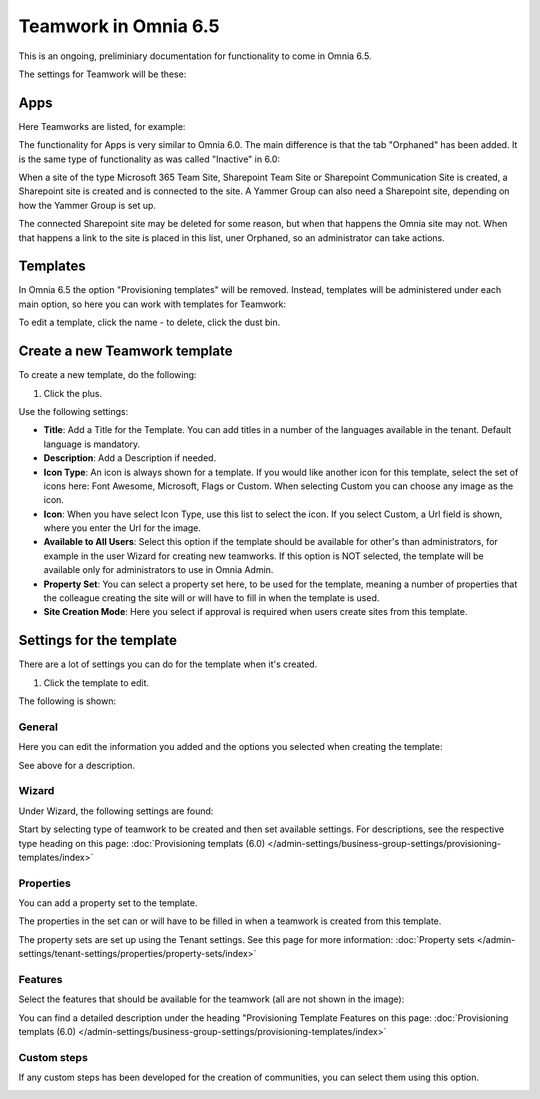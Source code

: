 Teamwork in Omnia 6.5
===========================================

This is an ongoing, preliminiary documentation for functionality to come in Omnia 6.5.

The settings for Teamwork will be these:

.. image:: teamwork-65-all.png

Apps
*******
Here Teamworks are listed, for example:

.. image:: teamwork-65-apps.png

The functionality for Apps is very similar to Omnia 6.0. The main difference is that the tab "Orphaned" has been added. It is the same type of functionality as was called "Inactive" in 6.0:

When a site of the type Microsoft 365 Team Site, Sharepoint Team Site or Sharepoint Communication Site is created, a Sharepoint site is created and is connected to the site. A Yammer Group can also need a Sharepoint site, depending on how the Yammer Group is set up.

The connected Sharepoint site may be deleted for some reason, but when that happens the Omnia site may not. When that happens a link to the site is placed in this list, uner Orphaned, so an administrator can take actions.

Templates
**********
In Omnia 6.5 the option "Provisioning templates" will be removed. Instead, templates will be administered under each main option, so here you can work with templates for Teamwork:

.. image:: teamwork-65-templates.png

To edit a template, click the name - to delete, click the dust bin.

Create a new Teamwork template
*************************************
To create a new template, do the following:

1. Click the plus.

.. image:: teamwork-65-template-click-plus.png

Use the following settings:

.. image:: teamwork-65-template-settings.png

+ **Title**: Add a Title for the Template. You can add titles in a number of the languages available in the tenant. Default language is mandatory.
+ **Description**: Add a Description if needed. 
+ **Icon Type**: An icon is always shown for a template. If you would like another icon for this template, select the set of icons here: Font Awesome, Microsoft, Flags or Custom. When selecting Custom you can choose any image as the icon.
+ **Icon**: When you have select Icon Type, use this list to select the icon. If you select Custom, a Url field is shown, where you enter the Url for the image.
+ **Available to All Users**: Select this option if the template should be available for other's than administrators, for example in the user Wizard for creating new teamworks. If this option is NOT selected, the template will be available only for administrators to use in Omnia Admin.
+ **Property Set**: You can select a property set here, to be used for the template, meaning a number of properties that the colleague creating the site will or will have to fill in when the template is used.  
+ **Site Creation Mode**: Here you select if approval is required when users create sites from this template. 

Settings for the template
***************************
There are a lot of settings you can do for the template when it's created.

1. Click the template to edit.

The following is shown:

.. image:: teamwork-65-edit-all.png

General
----------
Here you can edit the information you added and the options you selected when creating the template:

.. image:: teamwork-65-edit-general.png

See above for a description.

Wizard
---------
Under Wizard, the following settings are found:

.. image:: teamwork-65-edit-wizard.png

Start by selecting type of teamwork to be created and then set available settings. For descriptions, see the respective type heading on this page: :doc:`Provisioning templats (6.0) </admin-settings/business-group-settings/provisioning-templates/index>`

Properties
------------
You can add a property set to the template. 

.. image:: teamwork-65-edit-properties.png

The properties in the set can or will have to be filled in when a teamwork is created from this template.

The property sets are set up using the Tenant settings. See this page for more information: :doc:`Property sets </admin-settings/tenant-settings/properties/property-sets/index>`

Features
----------
Select the features that should be available for the teamwork (all are not shown in the image):

.. image:: teamwork-65-edit-features.png

You can find a detailed description under the heading "Provisioning Template Features on this page: :doc:`Provisioning templats (6.0) </admin-settings/business-group-settings/provisioning-templates/index>`

Custom steps
---------------
If any custom steps has been developed for the creation of communities, you can select them using this option.

.. image:: community-edit-custom-steps.png
